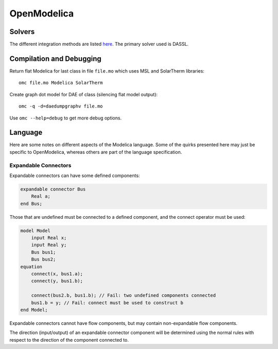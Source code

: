 OpenModelica
============

Solvers
-------
The different integration methods are listed `here <https://openmodelica.org/doc/OpenModelicaUsersGuide/latest/simulationflags.html#integration-methods>`_.  The primary solver used is DASSL.

Compilation and Debugging
-------------------------
Return flat Modelica for last class in file ``file.mo`` which uses MSL and SolarTherm libraries::

    omc file.mo Modelica SolarTherm

Create graph dot model for DAE of class (silencing flat model output)::

    omc -q -d=daedumpgraphv file.mo

Use ``omc --help=debug`` to get more debug options.

Language
--------

Here are some notes on different aspects of the Modelica language.  Some of the
quirks presented here may just be specific to OpenModelica, whereas others are
part of the language specification.

Expandable Connectors
"""""""""""""""""""""
Expandable connectors can have some defined components:

.. code-block:: modelica

    expandable connector Bus
        Real a;
    end Bus;

Those that are undefined must be connected to a defined component, and the connect operator must be used:

.. code-block:: modelica

    model Model
        input Real x;
        input Real y;
        Bus bus1;
        Bus bus2;
    equation
        connect(x, bus1.a);
        connect(y, bus1.b);

        connect(bus2.b, bus1.b); // Fail: two undefined components connected
        bus1.b = y; // Fail: connect must be used to construct b
    end Model;

Expandable connectors cannot have flow components, but may contain non-expandable flow components.

The direction (input/output) of an expandable connector component will be determined using the normal rules with respect to the direction of the component connected to.
